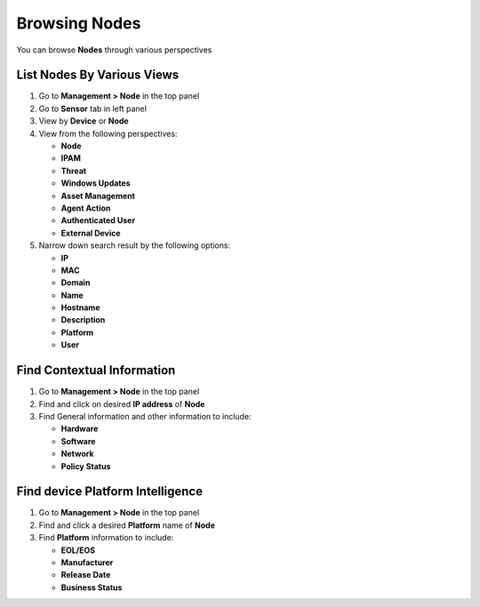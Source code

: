 Browsing Nodes
==============

You can browse **Nodes** through various perspectives

List Nodes By Various Views
---------------------------

#. Go to **Management > Node** in the top panel
#. Go to **Sensor** tab in left panel
#. View by **Device** or **Node**
#. View from the following perspectives:

   -  **Node**
   -  **IPAM**
   -  **Threat**
   -  **Windows Updates**
   -  **Asset Management**
   -  **Agent Action**
   -  **Authenticated User**
   -  **External Device**

#. Narrow down search result by the following options:

   -  **IP**
   -  **MAC**
   -  **Domain**
   -  **Name**
   -  **Hostname**
   -  **Description**
   -  **Platform**
   -  **User**

Find Contextual Information
---------------------------

#. Go to **Management > Node** in the top panel
#. Find and click on desired **IP address** of **Node**
#. Find General information and other information to include:

   -  **Hardware**
   -  **Software**
   -  **Network**
   -  **Policy Status**

Find device Platform Intelligence
---------------------------------

#. Go to **Management > Node** in the top panel
#. Find and click a desired **Platform** name of **Node**
#. Find **Platform** information to include:

   -  **EOL/EOS**
   -  **Manufacturer**
   -  **Release Date**
   -  **Business Status**
